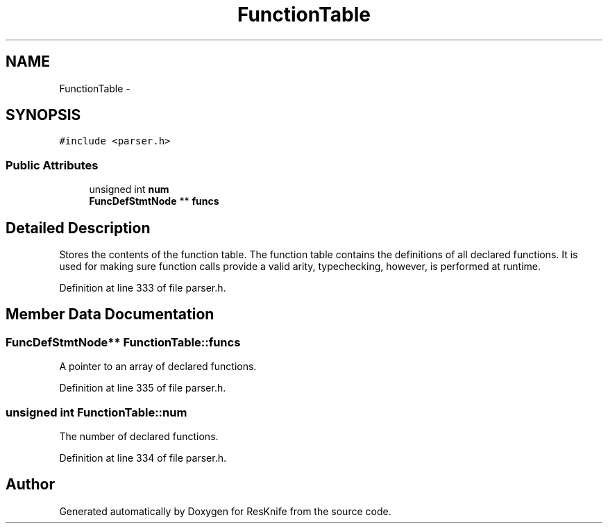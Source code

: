 .TH "FunctionTable" 3 "Tue May 8 2012" "ResKnife" \" -*- nroff -*-
.ad l
.nh
.SH NAME
FunctionTable \- 
.SH SYNOPSIS
.br
.PP
.PP
\fC#include <parser\&.h>\fP
.SS "Public Attributes"

.in +1c
.ti -1c
.RI "unsigned int \fBnum\fP"
.br
.ti -1c
.RI "\fBFuncDefStmtNode\fP ** \fBfuncs\fP"
.br
.in -1c
.SH "Detailed Description"
.PP 
Stores the contents of the function table\&. The function table contains the definitions of all declared functions\&. It is used for making sure function calls provide a valid arity, typechecking, however, is performed at runtime\&. 
.PP
Definition at line 333 of file parser\&.h\&.
.SH "Member Data Documentation"
.PP 
.SS "\fBFuncDefStmtNode\fP** \fBFunctionTable::funcs\fP"
A pointer to an array of declared functions\&. 
.PP
Definition at line 335 of file parser\&.h\&.
.SS "unsigned int \fBFunctionTable::num\fP"
The number of declared functions\&. 
.PP
Definition at line 334 of file parser\&.h\&.

.SH "Author"
.PP 
Generated automatically by Doxygen for ResKnife from the source code\&.
